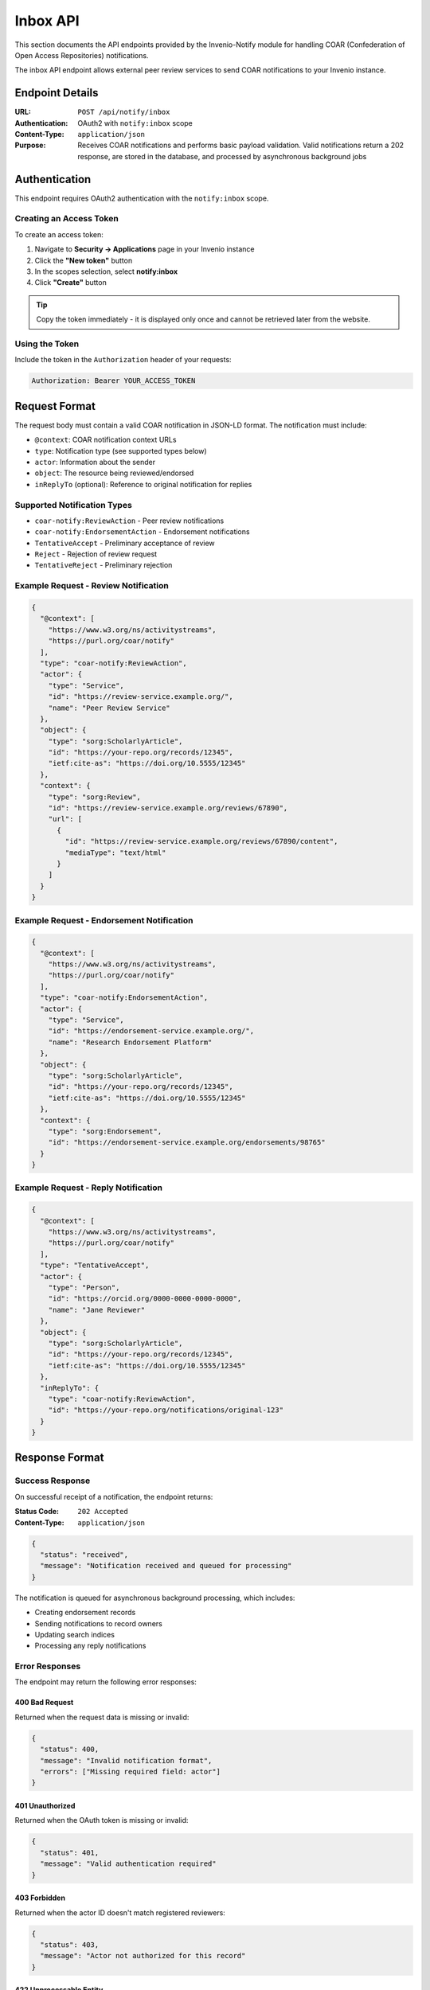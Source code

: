 Inbox API
==================================

This section documents the API endpoints provided by the Invenio-Notify module for handling COAR (Confederation
of Open Access Repositories) notifications.

The inbox API endpoint allows external peer review services to send COAR notifications to your Invenio instance.

Endpoint Details
----------------

:URL: ``POST /api/notify/inbox``
:Authentication: OAuth2 with ``notify:inbox`` scope
:Content-Type: ``application/json``
:Purpose: Receives COAR notifications and performs basic payload validation. Valid notifications return a 202 response, are stored in the database, and processed by asynchronous background jobs

Authentication
--------------

This endpoint requires OAuth2 authentication with the ``notify:inbox`` scope. 

Creating an Access Token
^^^^^^^^^^^^^^^^^^^^^^^^^

To create an access token:

1. Navigate to **Security → Applications** page in your Invenio instance
2. Click the **"New token"** button
3. In the scopes selection, select **notify:inbox**
4. Click **"Create"** button

.. tip::
   Copy the token immediately - it is displayed only once and cannot be retrieved later from the website.

Using the Token
^^^^^^^^^^^^^^^

Include the token in the ``Authorization`` header of your requests:

.. code-block:: http

   Authorization: Bearer YOUR_ACCESS_TOKEN

Request Format
--------------

The request body must contain a valid COAR notification in JSON-LD format. The notification must include:

- ``@context``: COAR notification context URLs
- ``type``: Notification type (see supported types below)
- ``actor``: Information about the sender
- ``object``: The resource being reviewed/endorsed
- ``inReplyTo`` (optional): Reference to original notification for replies

Supported Notification Types
^^^^^^^^^^^^^^^^^^^^^^^^^^^^

- ``coar-notify:ReviewAction`` - Peer review notifications
- ``coar-notify:EndorsementAction`` - Endorsement notifications
- ``TentativeAccept`` - Preliminary acceptance of review
- ``Reject`` - Rejection of review request
- ``TentativeReject`` - Preliminary rejection

Example Request - Review Notification
^^^^^^^^^^^^^^^^^^^^^^^^^^^^^^^^^^^^^

.. code-block:: json

   {
     "@context": [
       "https://www.w3.org/ns/activitystreams",
       "https://purl.org/coar/notify"
     ],
     "type": "coar-notify:ReviewAction",
     "actor": {
       "type": "Service",
       "id": "https://review-service.example.org/",
       "name": "Peer Review Service"
     },
     "object": {
       "type": "sorg:ScholarlyArticle",
       "id": "https://your-repo.org/records/12345",
       "ietf:cite-as": "https://doi.org/10.5555/12345"
     },
     "context": {
       "type": "sorg:Review",
       "id": "https://review-service.example.org/reviews/67890",
       "url": [
         {
           "id": "https://review-service.example.org/reviews/67890/content",
           "mediaType": "text/html"
         }
       ]
     }
   }

Example Request - Endorsement Notification
^^^^^^^^^^^^^^^^^^^^^^^^^^^^^^^^^^^^^^^^^^^

.. code-block:: json

   {
     "@context": [
       "https://www.w3.org/ns/activitystreams",
       "https://purl.org/coar/notify"
     ],
     "type": "coar-notify:EndorsementAction",
     "actor": {
       "type": "Service",
       "id": "https://endorsement-service.example.org/",
       "name": "Research Endorsement Platform"
     },
     "object": {
       "type": "sorg:ScholarlyArticle",
       "id": "https://your-repo.org/records/12345",
       "ietf:cite-as": "https://doi.org/10.5555/12345"
     },
     "context": {
       "type": "sorg:Endorsement",
       "id": "https://endorsement-service.example.org/endorsements/98765"
     }
   }

Example Request - Reply Notification
^^^^^^^^^^^^^^^^^^^^^^^^^^^^^^^^^^^^

.. code-block:: json

   {
     "@context": [
       "https://www.w3.org/ns/activitystreams",
       "https://purl.org/coar/notify"
     ],
     "type": "TentativeAccept",
     "actor": {
       "type": "Person",
       "id": "https://orcid.org/0000-0000-0000-0000",
       "name": "Jane Reviewer"
     },
     "object": {
       "type": "sorg:ScholarlyArticle",
       "id": "https://your-repo.org/records/12345",
       "ietf:cite-as": "https://doi.org/10.5555/12345"
     },
     "inReplyTo": {
       "type": "coar-notify:ReviewAction",
       "id": "https://your-repo.org/notifications/original-123"
     }
   }

Response Format
---------------

Success Response
^^^^^^^^^^^^^^^^

On successful receipt of a notification, the endpoint returns:

:Status Code: ``202 Accepted``
:Content-Type: ``application/json``

.. code-block:: json

   {
     "status": "received",
     "message": "Notification received and queued for processing"
   }

The notification is queued for asynchronous background processing, which includes:

- Creating endorsement records
- Sending notifications to record owners  
- Updating search indices
- Processing any reply notifications

Error Responses
^^^^^^^^^^^^^^^

The endpoint may return the following error responses:

400 Bad Request
"""""""""""""""

Returned when the request data is missing or invalid:

.. code-block:: json

   {
     "status": 400,
     "message": "Invalid notification format",
     "errors": ["Missing required field: actor"]
   }

401 Unauthorized  
""""""""""""""""

Returned when the OAuth token is missing or invalid:

.. code-block:: json

   {
     "status": 401,
     "message": "Valid authentication required"
   }

403 Forbidden
"""""""""""""

Returned when the actor ID doesn't match registered reviewers:

.. code-block:: json

   {
     "status": 403, 
     "message": "Actor not authorized for this record"
   }

422 Unprocessable Entity
""""""""""""""""""""""""

Returned when the notification type is not supported:

.. code-block:: json

   {
     "status": 422,
     "message": "Unsupported notification type"
   }

Integration Guide
-----------------

Setup for External Services
^^^^^^^^^^^^^^^^^^^^^^^^^^^

To integrate with this endpoint, external services should:

1. **Register as OAuth Client**: Contact the repository administrator to register as an OAuth2 client application.

2. **Obtain Access Token**: Use the OAuth2 client credentials flow to obtain an access token with ``notify:inbox`` scope.

3. **Validate Notification Format**: Ensure notifications follow the COAR notification specification with proper JSON-LD structure.

4. **Handle Responses**: Implement proper error handling for all possible response codes.

5. **Register Reviewers**: Ensure reviewer/endorser IDs are properly registered with the target repository.

Testing
^^^^^^^

To test the endpoint:

.. code-block:: bash

   curl -X POST https://your-repo.org/api/notify/inbox \
     -H "Authorization: Bearer YOUR_ACCESS_TOKEN" \
     -H "Content-Type: application/json" \
     -d @notification.json

Background Processing
^^^^^^^^^^^^^^^^^^^^

Notifications are processed asynchronously via Celery tasks. The system will:

- Validate the notification against COAR schemas
- Verify the target record exists and is accessible  
- Check if the actor is authorized for the specific record
- Create appropriate database records (endorsements, reviews)
- Send notifications to record owners
- Update search indices

Monitor the Celery worker logs for processing status and any errors that occur during background processing.

Related Documentation
--------------------

- :doc:`workflow` - Overview of the complete notification workflow
- :doc:`database_schema` - Database models and relationships
- :doc:`configuration` - Configuration options for notification processing